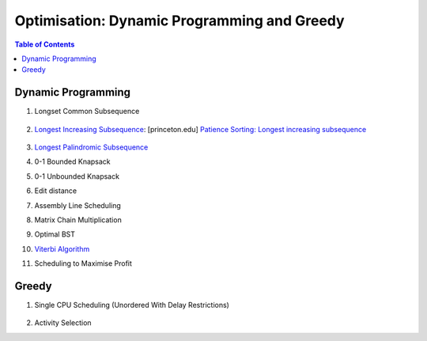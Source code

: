 ================================================================================
Optimisation: Dynamic Programming and Greedy
================================================================================
.. contents:: Table of Contents
   :depth: 2
   :local:
   :backlinks: none

Dynamic Programming
--------------------------------------------------------------------------------
#. Longset Common Subsequence

	.. collapse:: Expand Code

	   .. literalinclude:: ../../code/lcs.py
	      :language: python
	      :tab-width: 2
	      :linenos:
#. `Longest Increasing Subsequence <https://leetcode.com/problems/longest-increasing-subsequence/description/>`_: [princeton.edu] `Patience Sorting: Longest increasing subsequence <https://www.cs.princeton.edu/courses/archive/spring13/cos423/lectures/LongestIncreasingSubsequence.pdf>`_

	.. collapse:: Expand Code

	   .. literalinclude:: ../../code/lis.py
	      :language: python
	      :tab-width: 2
	      :linenos:
#. `Longest Palindromic Subsequence <https://leetcode.com/problems/longest-palindromic-subsequence/description/>`_
#. 0-1 Bounded Knapsack
#. 0-1 Unbounded Knapsack
#. Edit distance
#. Assembly Line Scheduling
#. Matrix Chain Multiplication
#. Optimal BST
#. `Viterbi Algorithm <https://leetcode.com/problems/filling-bookcase-shelves/description/>`_
#. Scheduling to Maximise Profit

Greedy
--------------------------------------------------------------------------------
#. Single CPU Scheduling (Unordered With Delay Restrictions)

	.. collapse:: Expand Code

	   .. literalinclude:: ../../code/taskscheduler.py
	      :language: python
	      :tab-width: 2
	      :linenos:
#. Activity Selection
